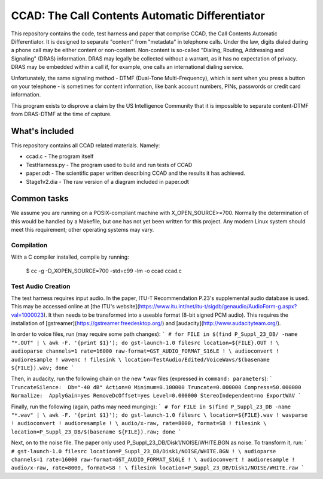 ================================================
CCAD: The Call Contents Automatic Differentiator
================================================

This repository contains the code, test harness and paper that comprise 
CCAD, the Call Contents Automatic Differentiator.  It is designed to 
separate "content" from "metadata" in telephone calls.  Under the law, 
digits dialed during a phone call may be either content or non-content.  
Non-content is so-called "Dialing, Routing, Addressing and Signaling" 
(DRAS) information.  DRAS may legally be collected without a warrant, as 
it has no expectation of privacy.  DRAS may be embedded within a call 
if, for example, one calls an international dialing service.

Unfortunately, the same signaling method - DTMF (Dual-Tone 
Multi-Frequency), which is sent when you press a button on your 
telephone - is sometimes for content information, like bank 
account numbers, PINs, passwords or credit card information.

This program exists to disprove a claim by the US Intelligence Community 
that it is impossible to separate content-DTMF from DRAS-DTMF at the 
time of capture.

What's included
===============

This repository contains all CCAD related materials.  Namely:

* ccad.c - The program itself
* TestHarness.py - The program used to build and run tests of CCAD
* paper.odt - The scientific paper written describing CCAD and the 
  results it has achieved.
* Stage1v2.dia - The raw version of a diagram included in paper.odt

Common tasks
============

We assume you are running on a POSIX-compliant machine with 
X_OPEN_SOURCE>=700.  Normally the determination of this would be handled 
by a Makefile, but one has not yet been written for this project.  Any 
modern Linux system should meet this requirement; other operating 
systems may vary.

Compilation
-----------

With a C compiler installed, compile by running:

    $ cc -g -D_XOPEN_SOURCE=700 -std=c99 -lm -o ccad ccad.c

Test Audio Creation
-------------------

The test harness requires input audio.  In the paper,  ITU-T 
Recommendation P.23's supplemental audio database is used.  This may be 
accessed online at [the ITU's 
website](https://www.itu.int/net/itu-t/sigdb/genaudio/AudioForm-g.aspx?val=1000023).  
It then needs to be transformed into a useable format (8-bit signed PCM 
audio).  This requires the installation of 
[gstreamer](https://gstreamer.freedesktop.org/) and 
[audacity](http://www.audacityteam.org/).

In order to voice files, run (may require some path changes):
```
# for FILE in $(find P_Suppl_23_DB/ -name "*.OUT" | \
awk -F. '{print $1}'); do gst-launch-1.0 filesrc location=${FILE}.OUT ! \
audioparse channels=1 rate=16000 raw-format=GST_AUDIO_FORMAT_S16LE ! \
audioconvert ! audioresample ! wavenc ! filesink \
location=TestAudio/Edited/VoiceWavs/$(basename ${FILE}).wav; done
```

Then, in audacity, run the following chain on the new *.wav 
files (expressed in ``command: 
parameters``):
```
TruncateSilence:  Db="-40 dB" Action=0 Minimum=0.100000 Truncate=0.000000 Compress=50.000000
Normalize:  ApplyGain=yes RemoveDcOffset=yes Level=0.000000 StereoIndependent=no
ExportWAV
```

Finally, run the following (again, paths may need munging):
```
# for FILE in $(find P_Suppl_23_DB -name "*.wav" | \
awk -F. '{print $1}'); do gst-launch-1.0 filesrc \
location=${FILE}.wav ! wavparse ! audioconvert ! audioresample ! \
audio/x-raw, rate=8000, format=S8 ! filesink \
location=P_Suppl_23_DB/$(basename ${FILE}).raw; done
```

Next, on to the noise file.  The paper only used 
P_Suppl_23_DB/Disk1/NOISE/WHITE.BGN as noise.  To transform it, run:
```
# gst-launch-1.0 filesrc location=P_Suppl_23_DB/Disk1/NOISE/WHITE.BGN ! \
audioparse channels=1 rate=16000 raw-format=GST_AUDIO_FORMAT_S16LE ! \
audioconvert ! audioresample ! audio/x-raw, rate=8000, format=S8 ! \
filesink location=P_Suppl_23_DB/Disk1/NOISE/WHITE.raw
```
